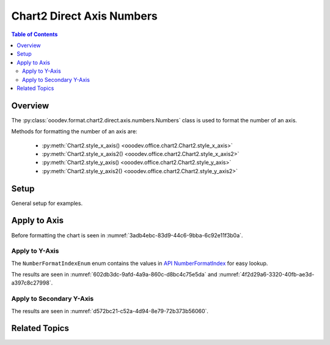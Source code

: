 .. _help_chart2_format_direct_static_axis_numbers:

Chart2 Direct Axis Numbers
==========================

.. contents:: Table of Contents
    :local:
    :backlinks: top
    :depth: 2

Overview
--------

The :py:class:`ooodev.format.chart2.direct.axis.numbers.Numbers` class is used to format the number of an axis.

Methods for formatting the number of an axis are:

    - :py:meth:`Chart2.style_x_axis() <ooodev.office.chart2.Chart2.style_x_axis>`
    - :py:meth:`Chart2.style_x_axis2() <ooodev.office.chart2.Chart2.style_x_axis2>`
    - :py:meth:`Chart2.style_y_axis() <ooodev.office.chart2.Chart2.style_y_axis>`
    - :py:meth:`Chart2.style_y_axis2() <ooodev.office.chart2.Chart2.style_y_axis2>`


Setup
-----

General setup for examples.

.. tabs::

    .. code-tab:: python
        :emphasize-lines: 34,35,36,37

        import uno
        from ooodev.format.chart2.direct.axis.numbers import Numbers, NumberFormatIndexEnum
        from ooodev.format.chart2.direct.general.borders import LineProperties as ChartLineProperties
        from ooodev.format.chart2.direct.general.area import Gradient as ChartGradient
        from ooodev.format.chart2.direct.general.area import GradientStyle, ColorRange, Offset
        from ooodev.office.calc import Calc
        from ooodev.office.chart2 import Chart2
        from ooodev.utils.color import StandardColor
        from ooodev.utils.gui import GUI
        from ooodev.loader.lo import Lo

        def main() -> int:
            with Lo.Loader(connector=Lo.ConnectPipe()):
                doc = Calc.open_doc(Path.cwd() / "tmp" / "bon_voyage.ods")
                GUI.set_visible(True, doc)
                Lo.delay(500)
                Calc.zoom(doc, GUI.ZoomEnum.ZOOM_100_PERCENT)

                sheet = Calc.get_active_sheet()

                Calc.goto_cell(cell_name="A1", doc=doc)
                chart_doc = Chart2.get_chart_doc(sheet=sheet, chart_name="Object 1")

                chart_bdr_line = ChartLineProperties(color=StandardColor.GREEN_DARK2, width=0.9)
                chart_grad = ChartGradient(
                    chart_doc=chart_doc,
                    step_count=0,
                    offset=Offset(41, 50),
                    style=GradientStyle.RADIAL,
                    grad_color=ColorRange(StandardColor.TEAL, StandardColor.YELLOW_DARK1),
                )
                Chart2.style_background(chart_doc=chart_doc, styles=[chart_grad, chart_bdr_line])

                num_style = Numbers(
                    chart_doc, source_format=False, num_format_index=NumberFormatIndexEnum.CURRENCY_1000DEC2
                )
                Chart2.style_y_axis(chart_doc=chart_doc, styles=[num_style])

                Lo.delay(1_000)
                Lo.close_doc(doc)
            return 0

        if __name__ == "__main__":
            SystemExit(main())
    
    .. only:: html

        .. cssclass:: tab-none

            .. group-tab:: None

Apply to Axis
-------------

Before formatting the chart is seen in :numref:`3adb4ebc-83d9-44c6-9bba-6c92e11f3b0a`.

Apply to Y-Axis
"""""""""""""""

The ``NumberFormatIndexEnum`` enum contains the values in |num_fmt_index|_ for easy lookup.

.. tabs::

    .. code-tab:: python

        from ooodev.format.chart2.direct.axis.numbers import Numbers, NumberFormatIndexEnum
        # .. other code

        num_style = Numbers(
            chart_doc, source_format=False, num_format_index=NumberFormatIndexEnum.CURRENCY_1000DEC2
        )
        Chart2.style_y_axis(chart_doc=chart_doc, styles=[num_style])

    
    .. only:: html

        .. cssclass:: tab-none

            .. group-tab:: None

The results are seen in :numref:`602db3dc-9afd-4a9a-860c-d8bc4c75e5da` and :numref:`4f2d29a6-3320-40fb-ae3d-a397c8c27998`.


.. cssclass:: screen_shot

    .. _602db3dc-9afd-4a9a-860c-d8bc4c75e5da:

    .. figure:: https://github.com/Amourspirit/python_ooo_dev_tools/assets/4193389/602db3dc-9afd-4a9a-860c-d8bc4c75e5da
        :alt: Chart with Y-Axis Formatted to Currency with two decimal places
        :figclass: align-center
        :width: 450px

        Chart with Y-Axis Formatted to Currency with two decimal places

.. cssclass:: screen_shot

    .. _4f2d29a6-3320-40fb-ae3d-a397c8c27998:

    .. figure:: https://github.com/Amourspirit/python_ooo_dev_tools/assets/4193389/4f2d29a6-3320-40fb-ae3d-a397c8c27998
        :alt: Chart Area Borders Default Dialog
        :figclass: align-center
        :width: 450px

        Chart Area Borders Default Dialog

Apply to Secondary Y-Axis
"""""""""""""""""""""""""

.. tabs::

    .. code-tab:: python

        # ... other code
        Chart2.style_y_axis2(chart_doc=chart_doc, styles=[num_style])

    .. only:: html

        .. cssclass:: tab-none

            .. group-tab:: None

The results are seen in :numref:`d572bc21-c52a-4d94-8e79-72b373b56060`.


.. cssclass:: screen_shot

    .. _d572bc21-c52a-4d94-8e79-72b373b56060:

    .. figure:: https://github.com/Amourspirit/python_ooo_dev_tools/assets/4193389/d572bc21-c52a-4d94-8e79-72b373b56060
        :alt: Chart with Y-Axis Formatted to Currency with two decimal places
        :figclass: align-center
        :width: 450px

        Chart with Y-Axis Formatted to Currency with two decimal places

Related Topics
--------------

.. seealso::

    .. cssclass:: ul-list

        - :ref:`part05`
        - :ref:`help_format_format_kinds`
        - :ref:`help_format_coding_style`
        - :ref:`help_chart2_format_direct_axis`
        - :py:class:`~ooodev.utils.gui.GUI`
        - :py:class:`~ooodev.loader.Lo`
        - :py:class:`~ooodev.office.chart2.Chart2`
        - :py:meth:`Chart2.style_background() <ooodev.office.chart2.Chart2.style_background>`
        - :py:meth:`Chart2.style_x_axis() <ooodev.office.chart2.Chart2.style_x_axis>`
        - :py:meth:`Chart2.style_x_axis2() <ooodev.office.chart2.Chart2.style_x_axis2>`
        - :py:meth:`Chart2.style_y_axis() <ooodev.office.chart2.Chart2.style_y_axis>`
        - :py:meth:`Chart2.style_y_axis2() <ooodev.office.chart2.Chart2.style_y_axis2>`
        - :py:meth:`Calc.dispatch_recalculate() <ooodev.office.calc.Calc.dispatch_recalculate>`
        - :py:class:`ooodev.format.chart2.direct.axis.numbers.Numbers`

.. |num_fmt| replace:: API NumberFormat
.. _num_fmt: https://api.libreoffice.org/docs/idl/ref/namespacecom_1_1sun_1_1star_1_1util_1_1NumberFormat.html

.. |num_fmt_index| replace:: API NumberFormatIndex
.. _num_fmt_index: https://api.libreoffice.org/docs/idl/ref/namespacecom_1_1sun_1_1star_1_1i18n_1_1NumberFormatIndex.html
